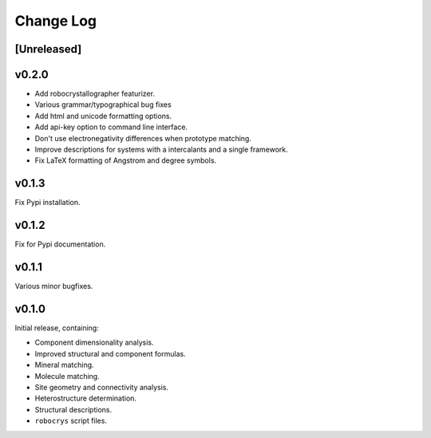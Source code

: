 Change Log
==========

[Unreleased]
------------

v0.2.0
------

- Add robocrystallographer featurizer.
- Various grammar/typographical bug fixes
- Add html and unicode formatting options.
- Add api-key option to command line interface.
- Don't use electronegativity differences when prototype matching.
- Improve descriptions for systems with a intercalants and a single framework.
- Fix LaTeX formatting of Angstrom and degree symbols.

v0.1.3
------

Fix Pypi installation.

v0.1.2
------

Fix for Pypi documentation.

v0.1.1
------

Various minor bugfixes.

v0.1.0
------

Initial release, containing:

- Component dimensionality analysis.
- Improved structural and component formulas.
- Mineral matching.
- Molecule matching.
- Site geometry and connectivity analysis.
- Heterostructure determination.
- Structural descriptions.
- ``robocrys`` script files.
